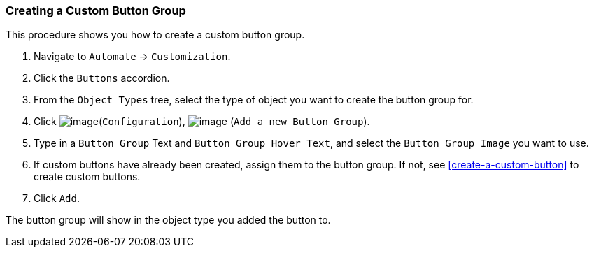[[create-custom-button-group]]
=== Creating a Custom Button Group

This procedure shows you how to create a custom button group.

. Navigate to `Automate` -> `Customization`.

. Click the `Buttons` accordion.

. From the `Object Types` tree, select the type of object you want to create the button group for.

. Click image:../images/1847.png[image](`Configuration`),
image:../images/1848.png[image] (`Add a new Button Group`).

. Type in a `Button Group` Text and `Button Group Hover Text`, and select the `Button Group Image` you want to use.

. If custom buttons have already been created, assign them to the button group. If not, see <<create-a-custom-button>> to create custom buttons.

. Click `Add`.

The button group will show in the object type you added the button to.
